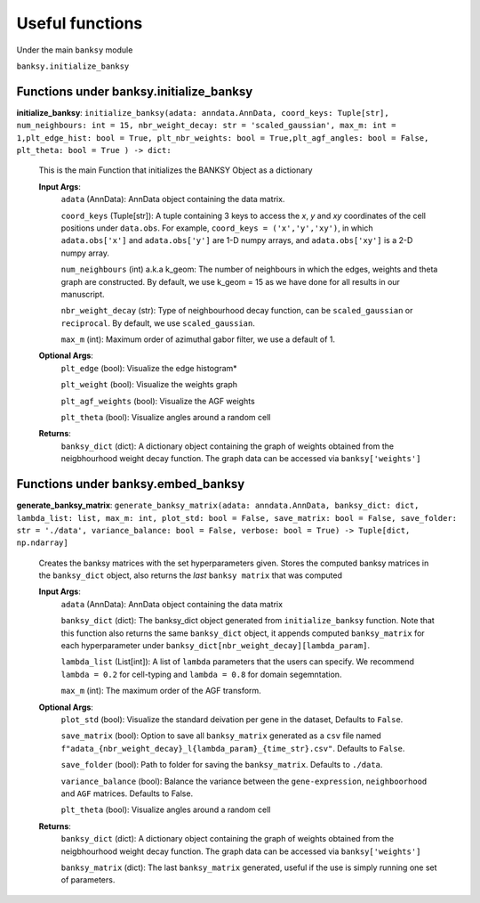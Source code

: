 Useful functions 
===================================

Under the main ``banksy`` module


``banksy.initialize_banksy``

Functions under banksy.initialize_banksy
-------
**initialize_banksy**: ``initialize_banksy(adata: anndata.AnnData, coord_keys: Tuple[str], num_neighbours: int = 15, nbr_weight_decay: str = 'scaled_gaussian', max_m: int = 1,plt_edge_hist: bool = True, plt_nbr_weights: bool = True,plt_agf_angles: bool = False, plt_theta: bool = True ) -> dict:`` 

    This is the main Function that initializes the BANKSY Object as a dictionary
        
    **Input Args**:
        ``adata`` (AnnData): AnnData object containing the data matrix.

        ``coord_keys`` (Tuple[str]): A tuple containing 3 keys to access the `x`, `y` and `xy` coordinates of the cell positions under ``data.obs``. For example, ``coord_keys = ('x','y','xy')``, in which ``adata.obs['x']`` and ``adata.obs['y']`` are 1-D numpy arrays, and ``adata.obs['xy']`` is a 2-D numpy array.
    
        ``num_neighbours`` (int) a.k.a k_geom: The number of neighbours in which the edges, weights and theta graph are constructed. By default, we use k_geom = 15 as we have done for all results in our manuscript.
    
        ``nbr_weight_decay`` (str): Type of neighbourhood decay function, can be ``scaled_gaussian`` or ``reciprocal``. By default, we use ``scaled_gaussian``.
    
        ``max_m`` (int): Maximum order of azimuthal gabor filter, we use a default of 1.
    
        
    **Optional Args**:
        ``plt_edge`` (bool): Visualize the edge histogram*
    
        ``plt_weight`` (bool): Visualize the weights graph
    
        ``plt_agf_weights`` (bool): Visualize the AGF weights
    
        ``plt_theta`` (bool): Visualize angles around a random cell

    **Returns**:
        ``banksy_dict`` (dict): A dictionary object containing the graph of weights obtained from the neigbhourhood weight decay function. The graph data can be accessed via ``banksy['weights']``


Functions under banksy.embed_banksy
-------
**generate_banksy_matrix**: ``generate_banksy_matrix(adata: anndata.AnnData, banksy_dict: dict, lambda_list: list, max_m: int, plot_std: bool = False, save_matrix: bool = False, save_folder: str = './data', variance_balance: bool = False, verbose: bool = True) -> Tuple[dict, np.ndarray]`` 

    Creates the banksy matrices with the set hyperparameters given. Stores the computed banksy matrices in the ``banksy_dict`` object, also returns the *last* ``banksy matrix`` that was computed
        
    **Input Args**:
        ``adata`` (AnnData): AnnData object containing the data matrix

        ``banksy_dict`` (dict): The banksy_dict object generated from ``initialize_banksy`` function. Note that this function also returns the same ``banksy_dict`` object, it appends computed ``banksy_matrix`` for each hyperparameter under ``banksy_dict[nbr_weight_decay][lambda_param]``.
    
        ``lambda_list`` (List[int]): A list of ``lambda`` parameters that the users can specify. We recommend ``lambda = 0.2`` for cell-typing and ``lambda = 0.8`` for domain segemntation. 
    
        ``max_m`` (int): The maximum order of the AGF transform. 
    
        
    **Optional Args**:
        ``plot_std`` (bool): Visualize the standard  deivation per gene in the dataset, Defaults to ``False``.

        ``save_matrix`` (bool): Option to save all ``banksy_matrix`` generated as a ``csv`` file named ``f"adata_{nbr_weight_decay}_l{lambda_param}_{time_str}.csv"``. Defaults to ``False``.

        ``save_folder`` (bool): Path to folder for saving the ``banksy_matrix``. Defaults to ``./data``.
    
        ``variance_balance`` (bool): Balance the variance between the ``gene-expression``, ``neighboorhood`` and ``AGF`` matrices. Defaults to False.
    
        ``plt_theta`` (bool): Visualize angles around a random cell

    **Returns**:
        ``banksy_dict`` (dict): A dictionary object containing the graph of weights obtained from the neigbhourhood weight decay function. The graph data can be accessed via ``banksy['weights']``

        ``banksy_matrix`` (dict): The last ``banksy_matrix`` generated, useful if the use is simply running one set of parameters.


.. autosummary::
   :toctree: generated

   BANKSY\_py
